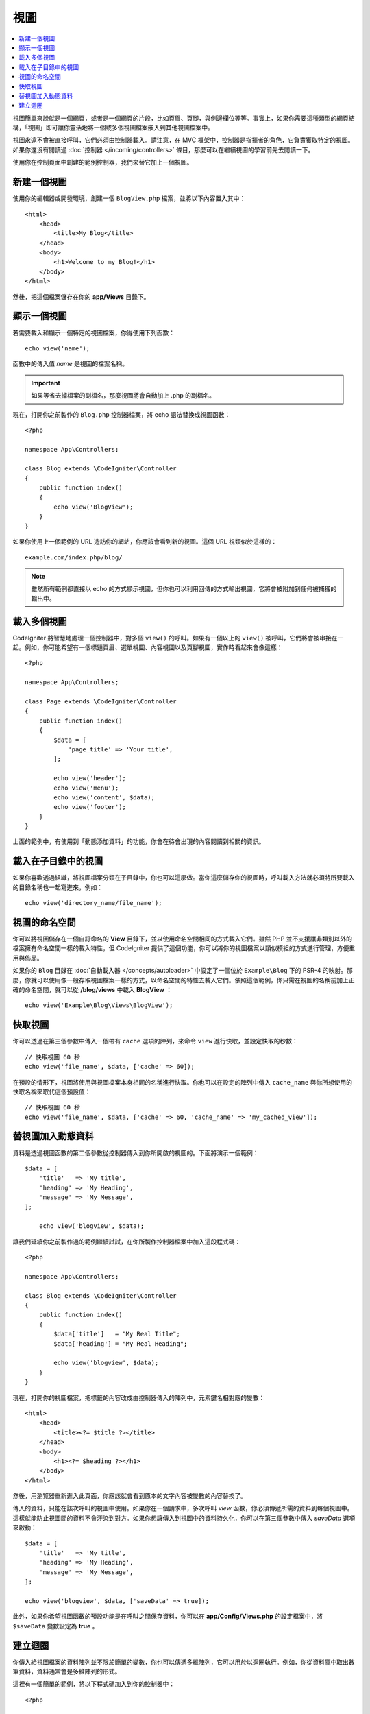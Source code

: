 #####
視圖
#####

.. contents::
    :local:
    :depth: 2

視圖簡單來說就是一個網頁，或者是一個網頁的片段，比如頁眉、頁腳，與側邊欄位等等。事實上，如果你需要這種類型的網頁結構，「視圖」即可讓你靈活地將一個或多個視圖檔案嵌入到其他視圖檔案中。

視圖永遠不會被直接呼叫，它們必須由控制器載入。請注意，在 MVC 框架中，控制器是指揮者的角色，它負責獲取特定的視圖。如果你還沒有閱讀過 :doc:`控制器 </incoming/controllers>` 條目，那麼可以在繼續視圖的學習前先去閱讀一下。

使用你在控制頁面中創建的範例控制器，我們來替它加上一個視圖。

新建一個視圖
===============

使用你的編輯器或開發環境，創建一個 ``BlogView.php`` 檔案，並將以下內容置入其中：

::

    <html>
        <head>
            <title>My Blog</title>
        </head>
        <body>
            <h1>Welcome to my Blog!</h1>
        </body>
    </html>

然後，把這個檔案儲存在你的 **app/Views** 目錄下。

顯示一個視圖
=================

若需要載入和顯示一個特定的視圖檔案，你得使用下列函數：

::

	echo view('name');

函數中的傳入值 *name*  是視圖的檔案名稱。

.. important:: 如果等省去掉檔案的副檔名，那麼視圖將會自動加上 .php 的副檔名。

現在，打開你之前製作的 ``Blog.php`` 控制器檔案，將 echo 語法替換成視圖函數：

::

    <?php

    namespace App\Controllers;

    class Blog extends \CodeIgniter\Controller
    {
        public function index()
        {
            echo view('BlogView');
        }
    }


如果你使用上一個範例的 URL 造訪你的網站，你應該會看到新的視圖。這個 URL 視類似於這樣的：

::

	example.com/index.php/blog/

.. note:: 雖然所有範例都直接以 echo 的方式顯示視圖，但你也可以利用回傳的方式輸出視圖，它將會被附加到任何被捕獲的輸出中。

載入多個視圖
======================

CodeIgniter 將智慧地處理一個控制器中，對多個 ``view()`` 的呼叫。如果有一個以上的 ``view()`` 被呼叫，它們將會被串接在一起。例如，你可能希望有一個標題頁眉、選單視圖、內容視圖以及頁腳視圖，實作時看起來會像這樣：

::

    <?php

    namespace App\Controllers;

    class Page extends \CodeIgniter\Controller
    {
        public function index()
        {
            $data = [
                'page_title' => 'Your title',
            ];

            echo view('header');
            echo view('menu');
            echo view('content', $data);
            echo view('footer');
        }
    }

上面的範例中，有使用到「動態添加資料」的功能，你會在待會出現的內容閱讀到相關的資訊。

載入在子目錄中的視圖
====================================

如果你喜歡透過組織，將視圖檔案分類在子目錄中，你也可以這麼做。當你這麼儲存你的視圖時，呼叫載入方法就必須將所要載入的目錄名稱也一起寫進來，例如：

::

	echo view('directory_name/file_name');

視圖的命名空間
================

你可以將視圖儲存在一個自訂命名的 **View** 目錄下，並以使用命名空間相同的方式載入它們。雖然 PHP 並不支援讓非類別以外的檔案擁有命名空間一樣的載入特性，但 CodeIgniter 提供了這個功能，你可以將你的視圖檔案以類似模組的方式進行管理，方便重用與佈局。

如果你的 ``Blog`` 目錄在 :doc:`自動載入器 </concepts/autoloader>` 中設定了一個位於 ``Example\Blog`` 下的 PSR-4 的映射。那麼，你就可以使用像一般存取視圖檔案一樣的方式，以命名空間的特性去載入它們。依照這個範例，你只需在視圖的名稱前加上正確的命名空間，就可以從 **/blog/views** 中載入 **BlogView** ：

::

  echo view('Example\Blog\Views\BlogView');

快取視圖
=============

你可以透過在第三個參數中傳入一個帶有 ``cache`` 選項的陣列，來命令 ``view`` 進行快取，並設定快取的秒數：

::

    // 快取視圖 60 秒
    echo view('file_name', $data, ['cache' => 60]);

在預設的情形下，視圖將使用與視圖檔案本身相同的名稱進行快取。你也可以在設定的陣列中傳入 ``cache_name`` 與你所想使用的快取名稱來取代這個預設值：

::

    // 快取視圖 60 秒
    echo view('file_name', $data, ['cache' => 60, 'cache_name' => 'my_cached_view']);

替視圖加入動態資料
===============================

資料是透過視圖函數的第二個參數從控制器傳入到你所開啟的視圖的。下面將演示一個範例：

::

    $data = [
        'title'   => 'My title',
        'heading' => 'My Heading',
        'message' => 'My Message',
    ];

	echo view('blogview', $data);

讓我們延續你之前製作過的範例繼續試試，在你所製作控制器檔案中加入這段程式碼：

::

    <?php

    namespace App\Controllers;

    class Blog extends \CodeIgniter\Controller
    {
        public function index()
        {
            $data['title']   = "My Real Title";
            $data['heading'] = "My Real Heading";

            echo view('blogview', $data);
        }
    }

現在，打開你的視圖檔案，把標籤的內容改成由控制器傳入的陣列中，元素鍵名相對應的變數：

::

    <html>
        <head>
            <title><?= $title ?></title>
        </head>
        <body>
            <h1><?= $heading ?></h1>
        </body>
    </html>

然後，用瀏覽器重新進入此頁面，你應該就會看到原本的文字內容被變數的內容替換了。

傳入的資料，只能在該次呼叫的視圖中使用。如果你在一個請求中，多次呼叫 `view` 函數，你必須傳遞所需的資料到每個視圖中。這樣就能防止視圖間的資料不會汙染到對方。如果你想讓傳入到視圖中的資料持久化，你可以在第三個參數中傳入 `saveData` 選項來啟動：

::

    $data = [
        'title'   => 'My title',
        'heading' => 'My Heading',
        'message' => 'My Message',
    ];

    echo view('blogview', $data, ['saveData' => true]);

此外，如果你希望視圖函數的預設功能是在呼叫之間保存資料，你可以在 **app/Config/Views.php** 的設定檔案中，將 ``$saveData`` 變數設定為 **true** 。

建立迴圈
==============

你傳入給視圖檔案的資料陣列並不限於簡單的變數，你也可以傳遞多維陣列，它可以用於以迴圈執行。例如，你從資料庫中取出數筆資料，資料通常會是多維陣列的形式。

這裡有一個簡單的範例，將以下程式碼加入到你的控制器中：

::

    <?php

    namespace App\Controllers;

    class Blog extends \CodeIgniter\Controller
    {
        public function index()
        {
            $data = [
                'todo_list' => ['Clean House', 'Call Mom', 'Run Errands'],
                'title'     => 'My Real Title',
                'heading'   => 'My Real Heading',
            ];

            echo view('blogview', $data);
        }
    }

現在，打開你的視圖檔案新建一個迴圈：

::

    <html>
    <head>
        <title><?= $title ?></title>
    </head>
    <body>
        <h1><?= $heading ?></h1>

        <h3>My Todo List</h3>

        <ul>
        <?php foreach ($todo_list as $item):?>

            <li><?= $item ?></li>

        <?php endforeach;?>
        </ul>

    </body>
    </html>

